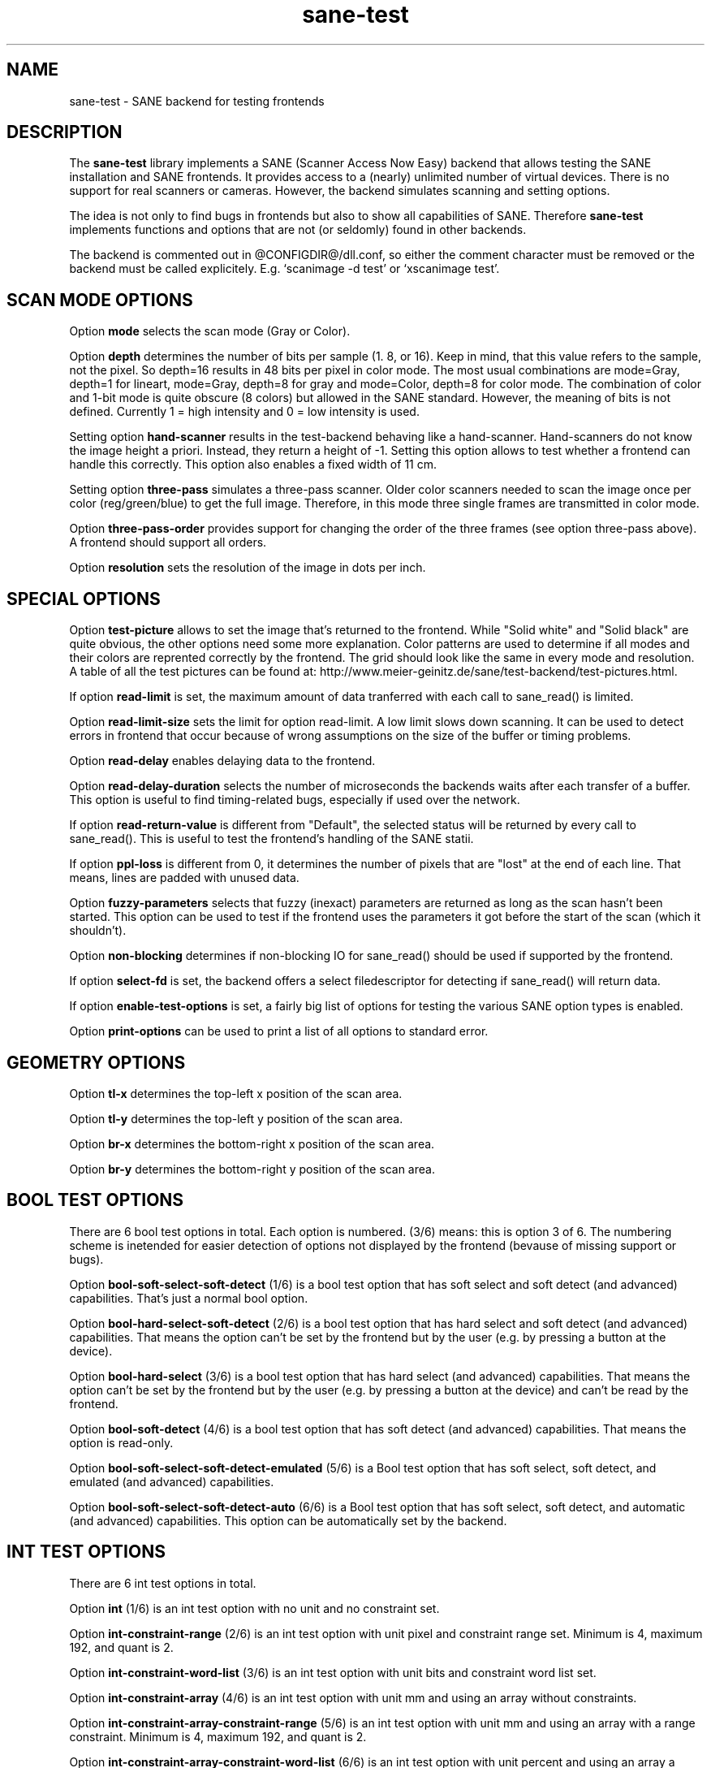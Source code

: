 .TH sane-test 5 "9 Jun 2002"
.IX sane-test
.SH NAME
sane-test - SANE backend for testing frontends
.SH DESCRIPTION
The
.B sane-test
library implements a SANE (Scanner Access Now Easy) backend that allows
testing the SANE installation and SANE frontends.  It provides access to a
(nearly) unlimited number of virtual devices.  There is no support for real
scanners or cameras.  However, the backend simulates scanning and setting
options.
.PP
The idea is not only to find bugs in frontends but also to show all
capabilities of SANE.  Therefore
.B sane-test
implements functions and options that are not (or seldomly) found in other
backends. 
.PP
The backend is commented out in @CONFIGDIR@/dll.conf, so either the comment
character must be removed or the backend must be called explicitely.  E.g. 
`scanimage -d test' or `xscanimage test'.

.SH SCAN MODE OPTIONS
Option
.B mode
selects the scan mode (Gray or Color).
.PP
Option
.B depth
determines the number of bits per sample (1. 8, or 16).  Keep in mind, that
this value refers to the sample, not the pixel.  So depth=16 results in 48
bits per pixel in color mode. The most usual combinations are mode=Gray,
depth=1 for lineart, mode=Gray, depth=8 for gray and mode=Color, depth=8 for
color mode.  The combination of color and 1-bit mode is quite obscure (8
colors) but allowed in the SANE standard. However, the meaning of bits is not
defined. Currently 1 = high intensity and 0 = low intensity is used.
.PP
Setting option
.B hand-scanner
results in the test-backend behaving like a hand-scanner.  Hand-scanners do
not know the image height a priori.  Instead, they return a height of -1.
Setting this option allows to test whether a frontend can handle this
correctly.  This option also enables a fixed width of 11 cm.
.PP
Setting option
.B three-pass
simulates a three-pass scanner.  Older color scanners needed to scan the image
once per color (reg/green/blue) to get the full image.  Therefore, in this mode
three single frames are transmitted in color mode.
.PP
Option
.B three-pass-order
provides support for changing the order of the three frames (see option
three-pass above).  A frontend should support all orders.
.PP
Option
.B resolution
sets the resolution of the image in dots per inch.
.PP

.SH SPECIAL OPTIONS
Option
.B test-picture
allows to set the image that's returned to the frontend.  While "Solid white"
and "Solid black" are quite obvious, the other options need some more
explanation.  Color patterns are used to determine if all modes and their
colors are reprented correctly by the frontend.  The grid should look like the
same in every mode and resolution.  A table of all the test pictures can be
found at: http://www.meier-geinitz.de/sane/test-backend/test-pictures.html.
.PP
If option
.B read-limit
is set, the maximum amount of data tranferred with each call to sane_read() is
limited.
.PP
Option 
.B read-limit-size
sets the limit for option read-limit.  A low limit slows down scanning.  It
can be used to detect errors in frontend that occur because of wrong
assumptions on the size of the buffer or timing problems.
.PP
Option
.B read-delay
enables delaying data to the frontend.
.PP
Option
.B read-delay-duration
selects the number of microseconds the backends waits after each transfer of a
buffer.  This option is useful to find timing-related bugs, especially if
used over the network.
.PP
If option
.B read-return-value
is different from "Default", the selected status will be returned by every
call to sane_read().  This is useful to test the frontend's handling of the
SANE statii.
.PP
If option
.B ppl-loss
is different from 0, it determines the number of pixels that are "lost" at the
end of each line.  That means, lines are padded with unused data.
.PP
Option
.B fuzzy-parameters
selects that fuzzy (inexact) parameters are returned as long as the scan
hasn't been started.  This option can be used to test if the frontend uses the
parameters it got before the start of the scan (which it shouldn't).
.PP
Option
.B non-blocking
determines if non-blocking IO for sane_read() should be used if supported by
the frontend.
.PP
If option
.B select-fd
is set, the backend offers a select filedescriptor for detecting if
sane_read() will return data.
.PP
If option
.B enable-test-options
is set, a fairly big list of options for testing the various SANE option
types is enabled.
.PP
Option
.B print-options
can be used to print a list of all options to standard error.
.PP

.SH GEOMETRY OPTIONS
Option
.B tl-x
determines the top-left x position of the scan area.
.PP
Option
.B tl-y
determines the top-left y position of the scan area.
.PP
Option
.B br-x
determines the bottom-right x position of the scan area.
.PP
Option
.B br-y
determines the bottom-right y position of the scan area.
.PP

.SH BOOL TEST OPTIONS
There are 6 bool test options in total.  Each option is numbered.  (3/6)
means: this is option 3 of 6.  The numbering scheme is inetended for easier
detection of options not displayed by the frontend (bevause of missing support
or bugs).
.PP
Option
.B bool-soft-select-soft-detect
(1/6) is a bool test option that has soft select and soft detect (and
advanced) capabilities.  That's just a normal bool option.
.PP
Option
.B bool-hard-select-soft-detect
(2/6) is a bool test option that has hard select and soft detect (and
advanced) capabilities.  That means the option can't be set by the frontend
but by the user (e.g. by pressing a button at the device).
.PP
Option
.B bool-hard-select
(3/6) is a bool test option that has hard select (and advanced) capabilities.
That means the option can't be set by the frontend but by the user (e.g. by
pressing a button at the device) and can't be read by the frontend.
.PP
Option
.B bool-soft-detect
(4/6) is a bool test option that has soft detect (and advanced)
capabilities.  That means the option is read-only.
.PP
Option
.B bool-soft-select-soft-detect-emulated
(5/6) is a Bool test option that has soft select, soft detect, and emulated
(and advanced) capabilities.
.PP
Option
.B bool-soft-select-soft-detect-auto
(6/6) is a Bool test option that has soft select, soft detect, and automatic
(and advanced) capabilities.  This option can be automatically set by the
backend.
.PP

.SH INT TEST OPTIONS
There are 6 int test options in total. 
.PP
Option
.B int
(1/6) is an int test option with no unit and no constraint set.
.PP
Option
.B int-constraint-range
(2/6) is an int test option with unit pixel and constraint range set.  Minimum
is 4, maximum 192, and quant is 2.
.PP
Option
.B int-constraint-word-list
(3/6) is an int test option with unit bits and constraint word list set.
.PP
Option
.B int-constraint-array
(4/6) is an int test option with unit mm and using an array without
constraints.
.PP
Option
.B int-constraint-array-constraint-range
(5/6) is an int test option with unit mm and using an array with a range
constraint.  Minimum is 4, maximum 192, and quant is 2.
.PP
Option
.B int-constraint-array-constraint-word-list
(6/6) is an int test option with unit percent and using an array a word list
constraint.

.SH FIXED TEST OPTIONS
There are 3 fixed test options in total. 
.PP
Option
.B fixed
(1/3) is a fixed test option with no unit and no constraint set.
.PP
Option
.B fixed-constraint-range
(2/3) is a fixed test option with unit microsecond and constraint range
set. Minimum is -42.17, maximum 32767.9999, and quant is 2.0.
.PP
Option
.B fixed-constraint-word-list
(3/3) is a Fixed test option with no unit and constraint word list set.
.PP

.SH STRING TEST OPTIONS
There are 3 string test options in total. 
.PP
Option
.B string
(1/3) is a string test option without constraint.
.PP
Option
.B string-constraint-string-list
(2/3) is a string test option with string list constraint.
.PP
Option
.B string-constraint-long-string-list
(3/3) is a string test option with string list constraint. Contains some more
entries...
.PP

.SH BUTTON TEST OPTION
Option
.B button
(1/1) is a Button test option. Prints some text...
.PP

.SH FILES
.TP
.I @CONFIGDIR@/test.conf
The backend configuration file (see also description of
.B SANE_CONFIG_DIR
below). The initial values of most of the basic SANE options can be configured
in this file. A template containing all the default values is provided
together with this backend. One of the more interesting values may be
.BR number_of_devices . 
It can be used to check the frontend's ability to show a long list of devices.
The config values concerning resolution and geometry can be useful to test
the handling of big file sizes.

.TP
.I @LIBDIR@/libsane-test.a
The static library implementing this backend.
.TP
.I @LIBDIR@/libsane-test.so
The shared library implementing this backend (present on systems that
support dynamic loading).
.SH ENVIRONMENT
.TP
.B SANE_CONFIG_DIR
This environment variable specifies the list of directories that may
contain the configuration file.  Under UNIX, the directories are
separated by a colon (`:'), under OS/2, they are separated by a
semi-colon (`;').  If this variable is not set, the configuration file
is searched in two default directories: first, the current working
directory (".") and then in @CONFIGDIR@.  If the value of the
environment variable ends with the directory separator character, then
the default directories are searched after the explicitly specified
directories.  For example, setting
.B SANE_CONFIG_DIR
to "/tmp/config:" would result in directories "tmp/config", ".", and
"@CONFIGDIR@" being searched (in this order).
.TP
.B SANE_DEBUG_TEST
If the library was compiled with debug support enabled, this
environment variable controls the debug level for this backend.  Higher
debug levels increase the verbosity of the output. 

Example: 
export SANE_DEBUG_TEST=4

.SH "SEE ALSO"
sane(7), 
.IR http://www.meier-geinitz.de/sane/test-backend/


.SH AUTHOR
Henning Meier-Geinitz <henning@meier-geinitz.de>

.SH BUGS
- config file values aren't tested for correctness

